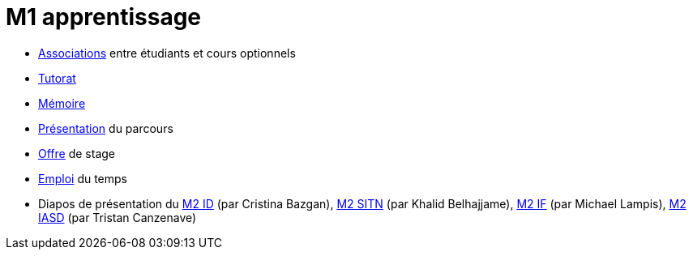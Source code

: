 = M1 apprentissage

* https://docs.google.com/spreadsheets/d/15CiuejRCSkYZrPvhuQRIFRg2xbb0DKYkvSm8bW_LmxI/edit?usp=sharing[Associations] entre étudiants et cours optionnels
* https://github.com/Dauphine-MIDO/M1-app/blob/master/Tutorat.adoc[Tutorat]
* https://github.com/Dauphine-MIDO/M1-app/blob/master/M%C3%A9moire.adoc[Mémoire]
* https://github.com/Dauphine-MIDO/M1-app/raw/master/Pr%C3%A9sentation%20M1%20Miage.pdf[Présentation] du parcours
* https://github.com/Dauphine-MIDO/M1-app/blob/master/Stage%20dev.adoc[Offre] de stage
* https://mido.dauphine.fr/fileadmin/mediatheque/mido/emploi_du_temps/emploi_du_temps_M1-IAGE-app.pdf[Emploi] du temps
* Diapos de présentation du https://github.com/Dauphine-MIDO/M1-app/raw/master/Pr%C3%A9sentation%20M2%20ID.pdf[M2 ID] (par Cristina Bazgan), https://universitedauphine-my.sharepoint.com/:b:/g/personal/khalid_belhajjame_lamsade_dauphine_fr/ER4Pd4tfElVBsdApeIZ4NZkBgH0zLqJD3x7TFLbR-Nz0bQ?e=q9NfNo[M2 SITN] (par Khalid Belhajjame), https://github.com/Dauphine-MIDO/M1-app/raw/master/Pr%C3%A9sentation%20M2%20IF.pdf[M2 IF] (par Michael Lampis), https://github.com/Dauphine-MIDO/M1-app/raw/master/Pr%C3%A9sentation%20M2%20IASD%20Apprentissage.pdf[M2 IASD] (par Tristan Canzenave)

